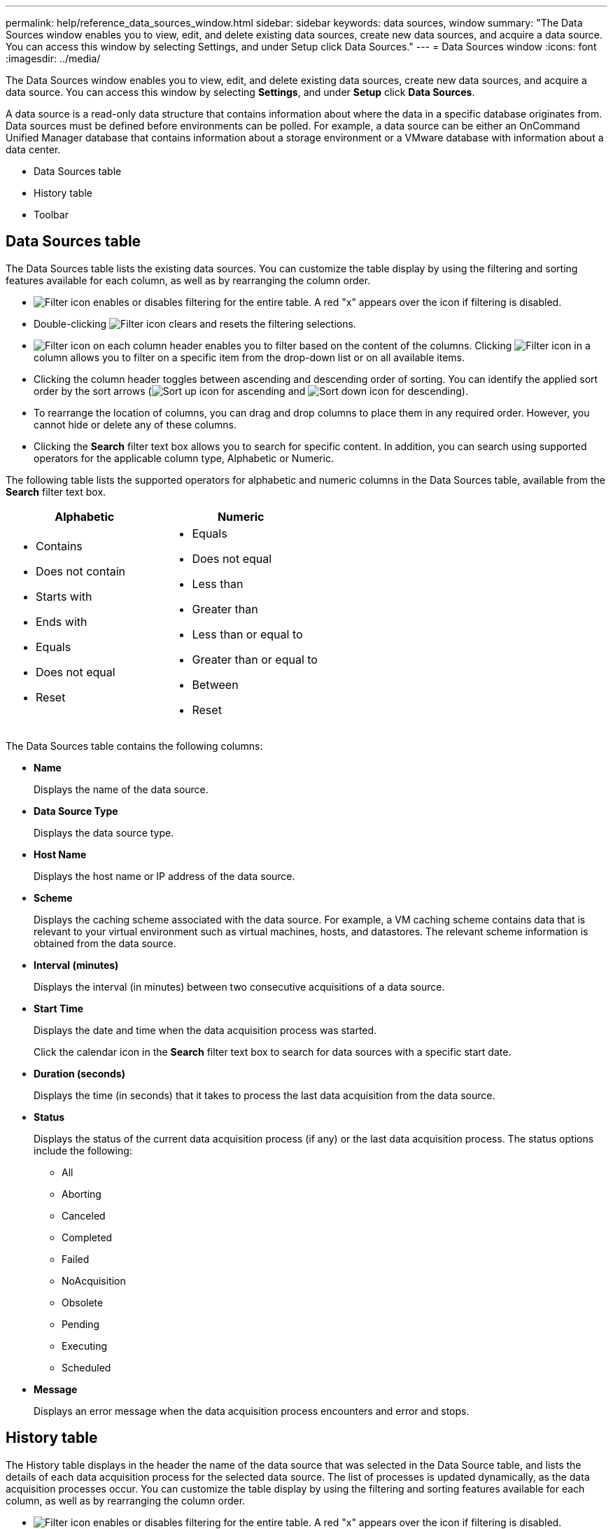 ---
permalink: help/reference_data_sources_window.html
sidebar: sidebar
keywords: data sources, window
summary: "The Data Sources window enables you to view, edit, and delete existing data sources, create new data sources, and acquire a data source. You can access this window by selecting Settings, and under Setup click Data Sources."
---
= Data Sources window
:icons: font
:imagesdir: ../media/

[.lead]
The Data Sources window enables you to view, edit, and delete existing data sources, create new data sources, and acquire a data source. You can access this window by selecting *Settings*, and under *Setup* click *Data Sources*.

A data source is a read-only data structure that contains information about where the data in a specific database originates from. Data sources must be defined before environments can be polled. For example, a data source can be either an OnCommand Unified Manager database that contains information about a storage environment or a VMware database with information about a data center.

* Data Sources table
* History table
* Toolbar

== Data Sources table

The Data Sources table lists the existing data sources. You can customize the table display by using the filtering and sorting features available for each column, as well as by rearranging the column order.

* image:../media/filter_icon_wfa.gif[Filter icon] enables or disables filtering for the entire table. A red "x" appears over the icon if filtering is disabled.
* Double-clicking image:../media/filter_icon_wfa.gif[Filter icon] clears and resets the filtering selections.
* image:../media/wfa_filter_icon.gif[Filter icon] on each column header enables you to filter based on the content of the columns. Clicking image:../media/wfa_filter_icon.gif[Filter icon] in a column allows you to filter on a specific item from the drop-down list or on all available items.
* Clicking the column header toggles between ascending and descending order of sorting. You can identify the applied sort order by the sort arrows (image:../media/wfa_sortarrow_up_icon.gif[Sort up icon] for ascending and image:../media/wfa_sortarrow_down_icon.gif[Sort down icon] for descending).
* To rearrange the location of columns, you can drag and drop columns to place them in any required order. However, you cannot hide or delete any of these columns.
* Clicking the *Search* filter text box allows you to search for specific content. In addition, you can search using supported operators for the applicable column type, Alphabetic or Numeric.

The following table lists the supported operators for alphabetic and numeric columns in the Data Sources table, available from the *Search* filter text box.

[cols="2*",options="header"]
|===
| Alphabetic| Numeric
a|
* Contains
* Does not contain
* Starts with
* Ends with
* Equals
* Does not equal
* Reset
a|

* Equals
* Does not equal
* Less than
* Greater than
* Less than or equal to
* Greater than or equal to
* Between
* Reset

|===
The Data Sources table contains the following columns:

* *Name*
+
Displays the name of the data source.

* *Data Source Type*
+
Displays the data source type.

* *Host Name*
+
Displays the host name or IP address of the data source.

* *Scheme*
+
Displays the caching scheme associated with the data source. For example, a VM caching scheme contains data that is relevant to your virtual environment such as virtual machines, hosts, and datastores. The relevant scheme information is obtained from the data source.

* *Interval (minutes)*
+
Displays the interval (in minutes) between two consecutive acquisitions of a data source.

* *Start Time*
+
Displays the date and time when the data acquisition process was started.
+
Click the calendar icon in the *Search* filter text box to search for data sources with a specific start date.

* *Duration (seconds)*
+
Displays the time (in seconds) that it takes to process the last data acquisition from the data source.

* *Status*
+
Displays the status of the current data acquisition process (if any) or the last data acquisition process. The status options include the following:

 ** All
 ** Aborting
 ** Canceled
 ** Completed
 ** Failed
 ** NoAcquisition
 ** Obsolete
 ** Pending
 ** Executing
 ** Scheduled

* *Message*
+
Displays an error message when the data acquisition process encounters and error and stops.

== History table

The History table displays in the header the name of the data source that was selected in the Data Source table, and lists the details of each data acquisition process for the selected data source. The list of processes is updated dynamically, as the data acquisition processes occur. You can customize the table display by using the filtering and sorting features available for each column, as well as by rearranging the column order.

* image:../media/filter_icon_wfa.gif[Filter icon] enables or disables filtering for the entire table. A red "x" appears over the icon if filtering is disabled.
* Double-clicking image:../media/filter_icon_wfa.gif[Filter icon] clears and resets the filtering selections.
* image:../media/wfa_filter_icon.gif[Filter icon] on each column header enables you to filter based on the content of the columns. Clicking image:../media/wfa_filter_icon.gif[Filter icon] in a column allows you to filter on a specific item from the drop-down list or on all available items.
* Clicking the column header toggles between ascending and descending order of sorting. You can identify the applied sort order by the sort arrows (image:../media/wfa_sortarrow_up_icon.gif[Sort up icon] for ascending and image:../media/wfa_sortarrow_down_icon.gif[Sort down icon] for descending).
* To rearrange the location of columns, you can drag and drop columns to place them in any required order. However, you cannot hide or delete any of these columns.
* Clicking the *Search* filter text box allows you to search for specific content. In addition, you can search using supported operators for the applicable column type, Alphabetic or Numeric.

The following table lists the supported operators for alphabetic and numeric columns in the History table, available from the *Search* filter text box.

[cols="2*",options="header"]
|===
| Alphabetic| Numeric
a|
* Contains
* Does not contain
* Starts with
* Ends with
* Equals
* Does not equal
* Reset
a|

* Equals
* Does not equal
* Less than
* Greater than
* Less than or equal to
* Greater than or equal to
* Between
* Reset
|===
The History table contains the following columns:

* *ID*
+
Displays the identification number of the data acquisition process.
+
The identification number is unique and is assigned by the server when it starts the data acquisition process.

* *Start Time*
+
Displays the date and time when the data acquisition process was started.
+
Click the calendar icon in the *Search* filter text box to search for data acquisition processes started on a specific date.

* *Duration (seconds)*
+
Displays the length of time (in seconds) of the last acquisition process from the data source.

* *Planned Acquisition*
+
Displays the scheduled date and time for the data acquisition process.
+
Click the calendar icon in the *Search* filter text box to search for data acquisitions scheduled for a specific date.

* *Scheduling Type*
+
Displays the type of schedule. The schedule types include the following:

 ** All
 ** Immediate
 ** Recurring
 ** Unknown

* *Status*
+
Displays the status of the current data acquisition process (if any) or the last data acquisition process. The status options include the following:

 ** All
 ** Aborting
 ** Canceled
 ** Completed
 ** Failed
 ** Obsolete
 ** Pending
 ** Executing
 ** Scheduled
 ** NoAcquisition

* *Message*
+
Displays a message about the error that was encountered during the data acquisition process, when the process stopped and could not continue.

== Toolbar

The toolbar is located above the column headers of the Data Sources table. You can use the icons in the toolbar to perform various actions. You can also perform these actions by using the right-click menu in the window.

* *image:../media/new_wfa_icon.gif[New icon] (New)*
+
Opens the New Data Source dialog box, which enables you to add a new data source.

* *image:../media/edit_wfa_icon.gif[Edit icon] (Edit)*
+
Opens the Edit Data Source dialog box, which enables you to edit the selected data source.

* *image:../media/delete_wfa_icon.gif[Delete icon] (Delete)*
+
Opens the Delete Data Source confirmation dialog box, which enables you to delete the selected data source.

* *image:../media/acquire_now_wfa_icon.gif[Acquire now icon] (Acquire Now)*
+
Initiates the acquisition process for the selected data source.

* *image:../media/reset_scheme_wfa_icon.gif[Reset scheme icon] (Reset Scheme)*
+
Opens the Reset Scheme confirmation dialog box. This dialog box enables you to reset the cache storage for the selected scheme. The cache is reset during the next data acquisition process.
+
IMPORTANT: The reset process deletes all the cached data, including all the tables. The entire cache is built from start during the next data acquisition process.
